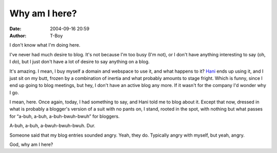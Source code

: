 Why am I here?
##############
:date: 2004-09-16 20:59
:author: T-Boy

I don't know what I'm doing here.

.. raw:: html

   </p>

I've never had much desire to blog. It's not because I'm too busy (I'm
not), or I don't have anything interesting to say (oh, I *do*), but I
just don't have a lot of desire to say anything on a blog.

.. raw:: html

   </p>

It's amazing. I mean, I buy myself a domain and webspace to use it, and
what happens to it? `Hani`_ ends up using it, and I just sit on my butt,
frozen by a combination of inertia and what probably amounts to stage
fright. Which is funny, since I end up going to blog meetings, but hey,
I don't have an active blog any more. If it wasn't for the company I'd
wonder why I go.

.. raw:: html

   </p>

I mean, here. Once again, today, I had something to say, and Hani told
me to blog about it. Except that now, dressed in what is probably a
blogger's version of a suit with no pants on, I stand, rooted in the
spot, with nothing but what passes for “a-buh, a-buh, a-buh-bwuh-bwuh”
for bloggers.

.. raw:: html

   </p>

A-buh, a-buh, a-bwuh-bwuh-bwuh. Dur.

.. raw:: html

   </p>

Someone said that my blog entries sounded angry. Yeah, they do.
Typically angry with myself, but yeah, angry.

.. raw:: html

   </p>

God, why am I here?

.. raw:: html

   </p>

.. _Hani: http://hanishoney.bebudak.net/
